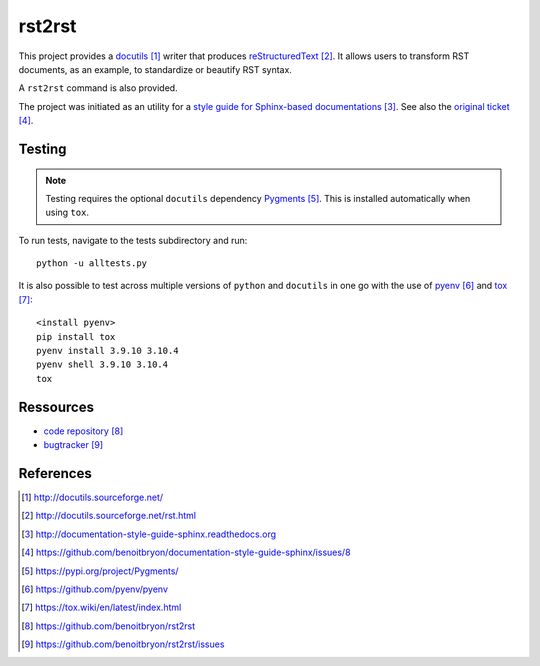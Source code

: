 #######
rst2rst
#######

This project provides a `docutils`_ writer that produces `reStructuredText`_.
It allows users to transform RST documents, as an example, to standardize or
beautify RST syntax.

A ``rst2rst`` command is also provided.

The project was initiated as an utility for a `style guide for Sphinx-based
documentations`_. See also the `original ticket`_.


*******
Testing
*******

.. Note:: Testing requires the optional ``docutils`` dependency `Pygments`_.
          This is installed automatically when using ``tox``.

To run tests, navigate to the tests subdirectory and run::

  python -u alltests.py

It is also possible to test across multiple versions of ``python`` and
``docutils`` in one go with the use of `pyenv`_ and `tox`_::

  <install pyenv>
  pip install tox
  pyenv install 3.9.10 3.10.4
  pyenv shell 3.9.10 3.10.4
  tox


**********
Ressources
**********

* `code repository`_
* `bugtracker`_


**********
References
**********

.. target-notes::

.. _`docutils`: http://docutils.sourceforge.net/
.. _`reStructuredText`: http://docutils.sourceforge.net/rst.html
.. _`style guide for Sphinx-based documentations`:
   http://documentation-style-guide-sphinx.readthedocs.org
.. _`original ticket`:
   https://github.com/benoitbryon/documentation-style-guide-sphinx/issues/8
.. _`Pygments`: https://pypi.org/project/Pygments/
.. _`pyenv`: https://github.com/pyenv/pyenv
.. _`tox`: https://tox.wiki/en/latest/index.html
.. _`code repository`: https://github.com/benoitbryon/rst2rst
.. _`bugtracker`: https://github.com/benoitbryon/rst2rst/issues
